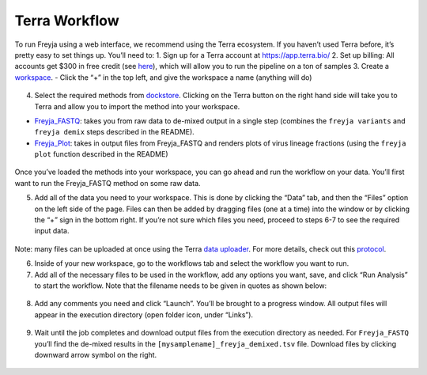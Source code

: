 Terra Workflow
-------------------------------------------------------------------------------

To run Freyja using a web interface, we recommend using the Terra
ecosystem. If you haven’t used Terra before, it’s pretty easy to set
things up. You’ll need to: 1. Sign up for a Terra account at
https://app.terra.bio/ 2. Set up billing: All accounts get $300 in free
credit (see
`here <https://support.terra.bio/hc/en-us/articles/360046295092>`__),
which will allow you to run the pipeline on a ton of samples 3. Create a
`workspace <https://app.terra.bio/#workspaces>`__. - Click the “+” in
the top left, and give the workspace a name (anything will do)

.. figure:: images/workspaces.png
   :alt: image


4. Select the required methods from
   `dockstore <https://dockstore.org/search?entryType=workflows&search=freyja>`__.
   Clicking on the Terra button on the right hand side will take you to
   Terra and allow you to import the method into your workspace. |image|

-  `Freyja_FASTQ <https://dockstore.org/workflows/github.com/theiagen/public_health_viral_genomics/Freyja_FASTQ:main?tab=info>`__:
   takes you from raw data to de-mixed output in a single step (combines
   the ``freyja variants`` and ``freyja demix`` steps described in the
   README).
-  `Freyja_Plot <https://dockstore.org/workflows/github.com/theiagen/public_health_viral_genomics/Freyja_Plot:main?tab=info>`__:
   takes in output files from Freyja_FASTQ and renders plots of virus
   lineage fractions (using the ``freyja plot`` function described in
   the README)

.. figure:: images/import.png
   :alt: image


Once you’ve loaded the methods into your workspace, you can go ahead and
run the workflow on your data. You’ll first want to run the Freyja_FASTQ
method on some raw data.

5. Add all of the data you need to your workspace. This is done by
   clicking the “Data” tab, and then the “Files” option on the left side
   of the page. Files can then be added by dragging files (one at a
   time) into the window or by clicking the “+” sign in the bottom
   right. If you’re not sure which files you need, proceed to steps 6-7
   to see the required input data.

.. figure:: images/dataupload.png
   :alt: uploads


Note: many files can be uploaded at once using the Terra `data
uploader <https://app.terra.bio/#upload>`__. For more details, check out
this
`protocol <https://www.protocols.io/view/uploading-data-files-to-terra-byxjpxkn.html>`__.

6. Inside of your new workspace, go to the workflows tab and select the
   workflow you want to run. |workflows|

7. Add all of the necessary files to be used in the workflow, add any
   options you want, save, and click “Run Analysis” to start the
   workflow. Note that the filename needs to be given in quotes as shown
   below:

.. figure:: images/setup.png
   :alt: settingup

8. Add any comments you need and click “Launch”. You’ll be brought to a
   progress window. All output files will appear in the execution
   directory (open folder icon, under “Links”).

.. figure:: images/progress.png
   :alt: progress

9. Wait until the job completes and download output files from the
   execution directory as needed. For ``Freyja_FASTQ`` you’ll find the
   de-mixed results in the ``[mysamplename]_freyja_demixed.tsv`` file.
   Download files by clicking downward arrow symbol on the right.

.. figure:: images/downloadresult.png
   :alt: downloadresult


.. |image| image:: images/dockstore.png
.. |workflows| image:: images/workflowoptions.png
